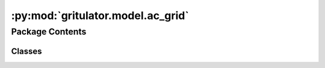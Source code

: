 :py:mod:`gritulator.model.ac_grid`
==================================

.. py:module:: gritulator.model.ac_grid

.. autoapi-nested-parse::

   
   Continuous-time grid converter interconnector models.
















   ..
       !! processed by numpydoc !!


Package Contents
----------------

Classes
~~~~~~~

.. autoapisummary::

   gritulator.model.ac_grid.StiffSourceAndLFilterModel
   gritulator.model.ac_grid.StiffSourceAndLCLFilterModel
   gritulator.model.ac_grid.ACFlexSourceAndLFilterModel
   gritulator.model.ac_grid.ACFlexSourceAndLCLFilterModel




.. py:class:: StiffSourceAndLFilterModel(grid_filter=None, grid_model=None, converter=None)


   
   Continuous-time model for a stiff grid model with an RL impedance model.

   :param grid_filter: RL line dynamic model.
   :type grid_filter: LFilter
   :param grid_model: Constant voltage source model.
   :type grid_model: StiffSource
   :param converter: Inverter model.
   :type converter: Inverter | PWMInverter















   ..
       !! processed by numpydoc !!
   .. py:method:: get_initial_values()

      
      Get the initial values.

      :returns: **x0** -- Initial values of the state variables.
      :rtype: complex list, length 1















      ..
          !! processed by numpydoc !!

   .. py:method:: set_initial_values(t0, x0)

      
      Set the initial values.

      :param x0: Initial values of the state variables.
      :type x0: complex ndarray















      ..
          !! processed by numpydoc !!

   .. py:method:: f(t, x)

      
      Compute the complete state derivative list for the solver.

      :param t: Time.
      :type t: float
      :param x: State vector.
      :type x: complex ndarray

      :returns: State derivatives.
      :rtype: complex list















      ..
          !! processed by numpydoc !!

   .. py:method:: save(sol)

      
      Save the solution.

      :param sol: Solution from the solver.
      :type sol: Bunch object















      ..
          !! processed by numpydoc !!

   .. py:method:: post_process()

      
      Transform the lists to the ndarray format and post-process them.
















      ..
          !! processed by numpydoc !!


.. py:class:: StiffSourceAndLCLFilterModel(grid_filter=None, grid_model=None, converter=None)


   
   Continuous-time model for a stiff grid model with an LCL impedance model.

   :param grid_filter: LCL dynamic model.
   :type grid_filter: LCLFilter
   :param grid_model: Constant voltage source model.
   :type grid_model: StiffSource
   :param converter: Inverter model.
   :type converter: Inverter | PWMInverter















   ..
       !! processed by numpydoc !!
   .. py:method:: get_initial_values()

      
      Get the initial values.

      :returns: **x0** -- Initial values of the state variables.
      :rtype: complex list, length 3















      ..
          !! processed by numpydoc !!

   .. py:method:: set_initial_values(t0, x0)

      
      Set the initial values.

      :param x0: Initial values of the state variables.
      :type x0: complex ndarray















      ..
          !! processed by numpydoc !!

   .. py:method:: f(t, x)

      
      Compute the complete state derivative list for the solver.

      :param t: Time.
      :type t: float
      :param x: State vector.
      :type x: complex ndarray

      :returns: State derivatives.
      :rtype: complex list















      ..
          !! processed by numpydoc !!

   .. py:method:: save(sol)

      
      Save the solution.

      :param sol: Solution from the solver.
      :type sol: Bunch object















      ..
          !! processed by numpydoc !!

   .. py:method:: post_process()

      
      Transform the lists to the ndarray format and post-process them.
















      ..
          !! processed by numpydoc !!


.. py:class:: ACFlexSourceAndLFilterModel(grid_filter=None, grid_model=None, conv=None)


   
   Continuous-time model for a dynamic grid model with an RL impedance model.

   :param grid_filter: RL line dynamic model.
   :type grid_filter: LFilter
   :param grid_model: Voltage source model with electromechanical modes of AC grid.
   :type grid_model: FlexSource
   :param conv: Inverter model.
   :type conv: Inverter | PWMInverter















   ..
       !! processed by numpydoc !!
   .. py:method:: get_initial_values()

      
      Get the initial values.

      :returns: **x0** -- Initial values of the state variables.
      :rtype: complex list, length 5















      ..
          !! processed by numpydoc !!

   .. py:method:: set_initial_values(t0, x0)

      
      Set the initial values.

      :param x0: Initial values of the state variables.
      :type x0: complex ndarray















      ..
          !! processed by numpydoc !!

   .. py:method:: f(t, x)

      
      Compute the complete state derivative list for the solver.

      :param t: Time.
      :type t: float
      :param x: State vector.
      :type x: complex ndarray

      :returns: State derivatives.
      :rtype: complex list















      ..
          !! processed by numpydoc !!

   .. py:method:: save(sol)

      
      Save the solution.

      :param sol: Solution from the solver.
      :type sol: Bunch object















      ..
          !! processed by numpydoc !!

   .. py:method:: post_process()

      
      Transform the lists to the ndarray format and post-process them.
















      ..
          !! processed by numpydoc !!


.. py:class:: ACFlexSourceAndLCLFilterModel(grid_filter=None, grid_model=None, conv=None)


   
   Continuous-time model for a dynamic grid model with an LCL impedance model.

   :param grid_filter: LCL dynamic model.
   :type grid_filter: LCLFilter
   :param grid_model: Voltage source model with electromechanical modes of AC grid.
   :type grid_model: FlexSource
   :param conv: Inverter model.
   :type conv: Inverter | PWMInverter















   ..
       !! processed by numpydoc !!
   .. py:method:: get_initial_values()

      
      Get the initial values.

      :returns: **x0** -- Initial values of the state variables.
      :rtype: complex list, length 7















      ..
          !! processed by numpydoc !!

   .. py:method:: set_initial_values(t0, x0)

      
      Set the initial values.

      :param x0: Initial values of the state variables.
      :type x0: complex ndarray















      ..
          !! processed by numpydoc !!

   .. py:method:: f(t, x)

      
      Compute the complete state derivative list for the solver.

      :param t: Time.
      :type t: float
      :param x: State vector.
      :type x: complex ndarray

      :returns: State derivatives.
      :rtype: complex list















      ..
          !! processed by numpydoc !!

   .. py:method:: save(sol)

      
      Save the solution.

      :param sol: Solution from the solver.
      :type sol: Bunch object















      ..
          !! processed by numpydoc !!

   .. py:method:: post_process()

      
      Transform the lists to the ndarray format and post-process them.
















      ..
          !! processed by numpydoc !!


